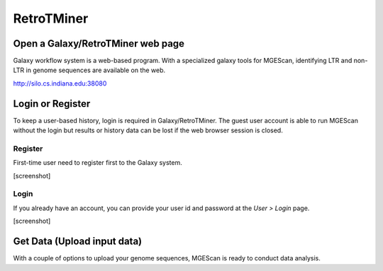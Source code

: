 RetroTMiner
===========

Open a Galaxy/RetroTMiner web page
-----------------------------------
Galaxy workflow system is a web-based program. With a specialized galaxy tools for MGEScan, identifying LTR and non-LTR in genome sequences are available on the web.

http://silo.cs.indiana.edu:38080

Login or Register
-----------------
To keep a user-based history, login is required in Galaxy/RetroTMiner. The guest user account is able to run MGEScan without the login but results or history data can be lost if the web browser session is closed.

Register
^^^^^^^^
First-time user need to register first to the Galaxy system.

[screenshot]

Login
^^^^^
If you already have an account, you can provide your user id and password at the *User > Login* page.

[screenshot]

Get Data (Upload input data)
-----------------------------
With a couple of options to upload your genome sequences, MGEScan is ready to conduct data analysis.

